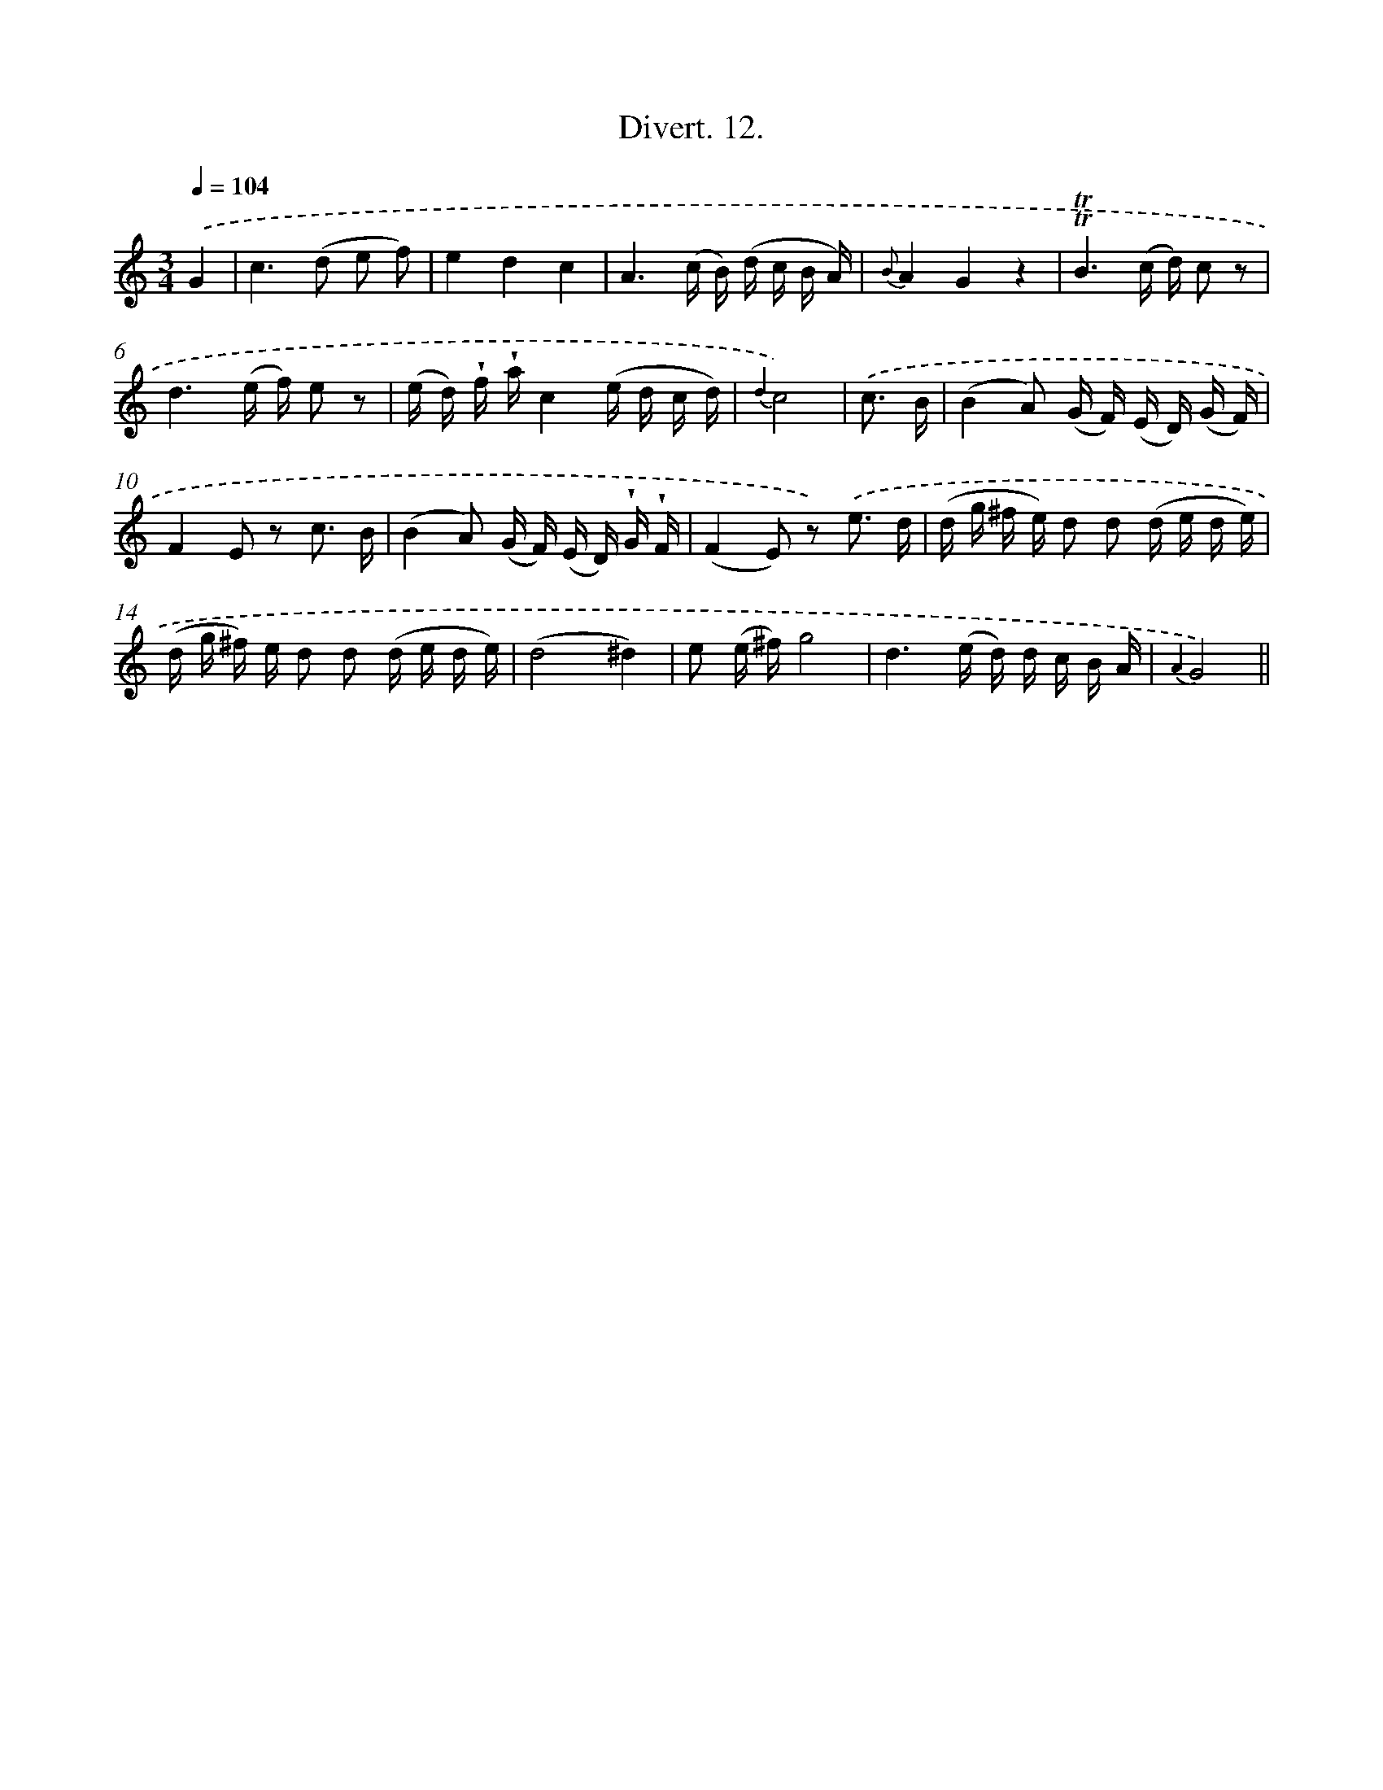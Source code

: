 X: 13774
T: Divert. 12.
%%abc-version 2.0
%%abcx-abcm2ps-target-version 5.9.1 (29 Sep 2008)
%%abc-creator hum2abc beta
%%abcx-conversion-date 2018/11/01 14:37:37
%%humdrum-veritas 3529517362
%%humdrum-veritas-data 356380578
%%continueall 1
%%barnumbers 0
L: 1/16
M: 3/4
Q: 1/4=104
K: C clef=treble
.('G4 [I:setbarnb 1]|
c4>(d4 e2 f2) |
e4d4c4 |
A6(c B) (d c B A) |
{B}A4G4z4 |
!trill!!trill!B6(c d) c2 z2 |
d6(e f) e2 z2 |
(e d) !wedge!f !wedge!ac4(e d c d) |
{d2}c8) |
.('c3 B [I:setbarnb 9]|
(B4A2) (G F) (E D) (G F) |
F4E2 z2 c3 B |
(B4A2) (G F) (E D) !wedge!G !wedge!F |
(F4E2) z2) .('e3 d |
(d g ^f e) d2 d2 (d e d e) |
(d g ^f) e d2 d2 (d e d e) |
(d8^d4) |
e2 (e ^f)g8 |
d6(e d) d c B A |
{A2}G8) ||
